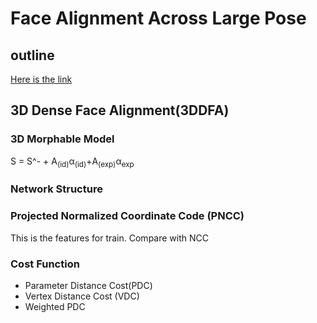 * Face Alignment Across Large Pose
** outline
[[http://www.cv-foundation.org/openaccess/content_cvpr_2016/html/Zhu_Face_Alignment_Across_CVPR_2016_paper.html][Here is the link]]

** 3D Dense Face Alignment(3DDFA)
#+CAPTION: Net sturcture.
#+LABLE: fig1
[[http://7xs9af.com1.z0.glb.clouddn.com/screenshot/3DDFA.png]]
*** 3D Morphable Model
S = S^- + A_(id)\alpha{}_(id)+A_(exp)\alpha{}_{exp}
*** Network Structure
*** Projected Normalized Coordinate Code (PNCC)
This is the features for train. Compare with NCC
*** Cost Function
- Parameter Distance Cost(PDC)
- Vertex Distance Cost (VDC)
- Weighted PDC

